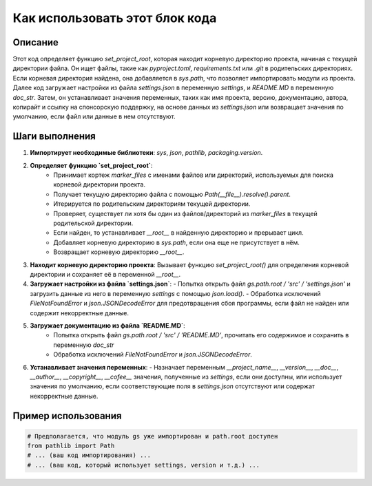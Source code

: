 Как использовать этот блок кода
=========================================================================================

Описание
-------------------------
Этот код определяет функцию `set_project_root`, которая находит корневую директорию проекта, начиная с текущей директории файла. Он ищет файлы, такие как `pyproject.toml`, `requirements.txt` или `.git` в родительских директориях. Если корневая директория найдена, она добавляется в `sys.path`, что позволяет импортировать модули из проекта. Далее код загружает настройки из файла `settings.json` в переменную `settings`, и  `README.MD` в переменную `doc_str`. Затем, он устанавливает значения переменных, таких как имя проекта, версию, документацию, автора, копирайт и ссылку на спонсорскую поддержку,  на основе данных из `settings.json` или возвращает значения по умолчанию, если файл или данные в нем отсутствуют.


Шаги выполнения
-------------------------
1. **Импортирует необходимые библиотеки**: `sys`, `json`, `pathlib`, `packaging.version`.

2. **Определяет функцию `set_project_root`**:
    - Принимает кортеж `marker_files` с именами файлов или директорий, используемых для поиска корневой директории проекта.
    - Получает текущую директорию файла с помощью `Path(__file__).resolve().parent`.
    - Итерируется по родительским директориям текущей директории.
    - Проверяет, существует ли хотя бы один из файлов/директорий из `marker_files` в текущей родительской директории.
    - Если найден, то устанавливает `__root__` в найденную директорию и прерывает цикл.
    - Добавляет корневую директорию в `sys.path`, если она еще не присутствует в нём.
    - Возвращает корневую директорию `__root__`.

3. **Находит корневую директорию проекта**: Вызывает функцию `set_project_root()` для определения корневой директории и сохраняет её в переменной `__root__`.

4. **Загружает настройки из файла `settings.json`**:
   -  Попытка открыть файл `gs.path.root / 'src' / 'settings.json'` и загрузить данные из него в переменную `settings` с помощью `json.load()`.
   - Обработка исключений `FileNotFoundError` и `json.JSONDecodeError` для предотвращения сбоя программы, если файл не найден или содержит некорректные данные.

5. **Загружает документацию из файла `README.MD`**:
    - Попытка открыть файл `gs.path.root / 'src' / 'README.MD'`, прочитать его содержимое и сохранить в переменную `doc_str`
    - Обработка исключений `FileNotFoundError` и `json.JSONDecodeError`.

6. **Устанавливает значения переменных**:
   - Назначает переменным `__project_name__`, `__version__`, `__doc__`, `__author__`, `__copyright__`, `__cofee__` значения, полученные из `settings`, если они доступны, или использует значения по умолчанию, если соответствующие поля в `settings.json` отсутствуют или содержат некорректные данные.


Пример использования
-------------------------
.. code-block:: python

    # Предполагается, что модуль gs уже импортирован и path.root доступен
    from pathlib import Path
    # ... (ваш код импортирования) ...
    # ... (ваш код, который использует settings, version и т.д.) ...